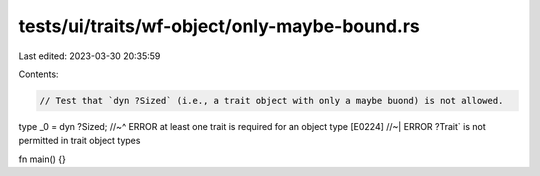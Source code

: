 tests/ui/traits/wf-object/only-maybe-bound.rs
=============================================

Last edited: 2023-03-30 20:35:59

Contents:

.. code-block:: rs

    // Test that `dyn ?Sized` (i.e., a trait object with only a maybe buond) is not allowed.

type _0 = dyn ?Sized;
//~^ ERROR at least one trait is required for an object type [E0224]
//~| ERROR ?Trait` is not permitted in trait object types

fn main() {}


